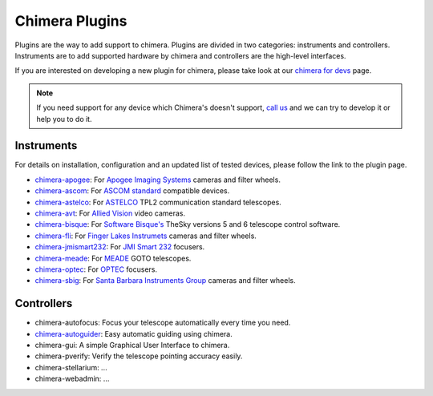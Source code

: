 Chimera Plugins
===============

Plugins are the way to add support to chimera. Plugins are divided in two categories: instruments and controllers.
Instruments are to add supported hardware by chimera and controllers are the high-level interfaces.

If you are interested on developing a new plugin for chimera, please take look at our `chimera for devs`_ page.


.. note::
   If you need support for any device which Chimera's doesn't support, `call us`_ and we can try to develop it or help
   you to do it.


Instruments
-----------

For details on installation, configuration and an updated list of tested devices, please follow the link to the plugin
page.


* `chimera-apogee`_: For `Apogee Imaging Systems`_ cameras and filter wheels.

* `chimera-ascom`_: For `ASCOM standard`_ compatible devices.

* `chimera-astelco`_: For `ASTELCO`_ TPL2 communication standard telescopes.

* `chimera-avt`_: For `Allied Vision`_ video cameras.

* `chimera-bisque`_: For `Software Bisque's`_ TheSky versions 5 and 6 telescope control software.

* `chimera-fli`_: For `Finger Lakes Instrumets`_ cameras and filter wheels.

* `chimera-jmismart232`_: For `JMI Smart 232`_ focusers.

* `chimera-meade`_: For `MEADE`_ GOTO telescopes.

* `chimera-optec`_: For `OPTEC`_ focusers.

* `chimera-sbig`_: For `Santa Barbara Instruments Group`_ cameras and filter wheels.


Controllers
-----------

* chimera-autofocus: Focus your telescope automatically every time you need.

* `chimera-autoguider`_: Easy automatic guiding using chimera.

* chimera-gui: A simple Graphical User Interface to chimera.

* chimera-pverify: Verify the telescope pointing accuracy easily.

* chimera-stellarium: ...

* chimera-webadmin: ...



.. _call us: http://groups.google.com/group/chimera-discuss

.. _github page: https://github.com/astroufsc/chimera/
.. _Apogee Imaging Systems: http://www.ccd.com/
.. _ASCOM standard: http://ascom-standards.org
.. _ASTELCO: http://www.astelco.com/
.. _Allied Vision: http://www.alliedvision.com
.. _Software Bisque's: http://bisque.com
.. _Finger Lakes Instrumets: http://www.flicamera.com/
.. _JMI Smart 232: http://www.jimsmobile.com/
.. _MEADE: http://www.meade.com/
.. _OPTEC: http://www.optecinc.com
.. _Santa Barbara Instruments Group: http://www.sbig.com/

.. _chimera-apogee: https://github.com/astroufsc/chimera-apogee
.. _chimera-ascom: https://github.com/astroufsc/chimera-ascom
.. _chimera-astelco: https://github.com/astroufsc/chimera-astelco
.. _chimera-autoguider: https://github.com/astroufsc/chimera-autoguider
.. _chimera-avt: https://github.com/astroufsc/chimera-avt
.. _chimera-bisque: https://github.com/astroufsc/chimera-bisque
.. _chimera-fli: https://github.com/astroufsc/chimera-fli
.. _chimera-gui: https://github.com/astroufsc/chimera-gui
.. _chimera-jmismart232: https://github.com/astroufsc/chimera-jmismart232
.. _chimera-meade: https://github.com/astroufsc/chimera-meade
.. _chimera-optec: https://github.com/astroufsc/chimera-optec
.. _chimera-sbig: https://github.com/astroufsc/chimera-sbig
.. _chimera-template: https://github.com/astroufsc/chimera-template
.. _chimera for devs: chimerafordevs.html